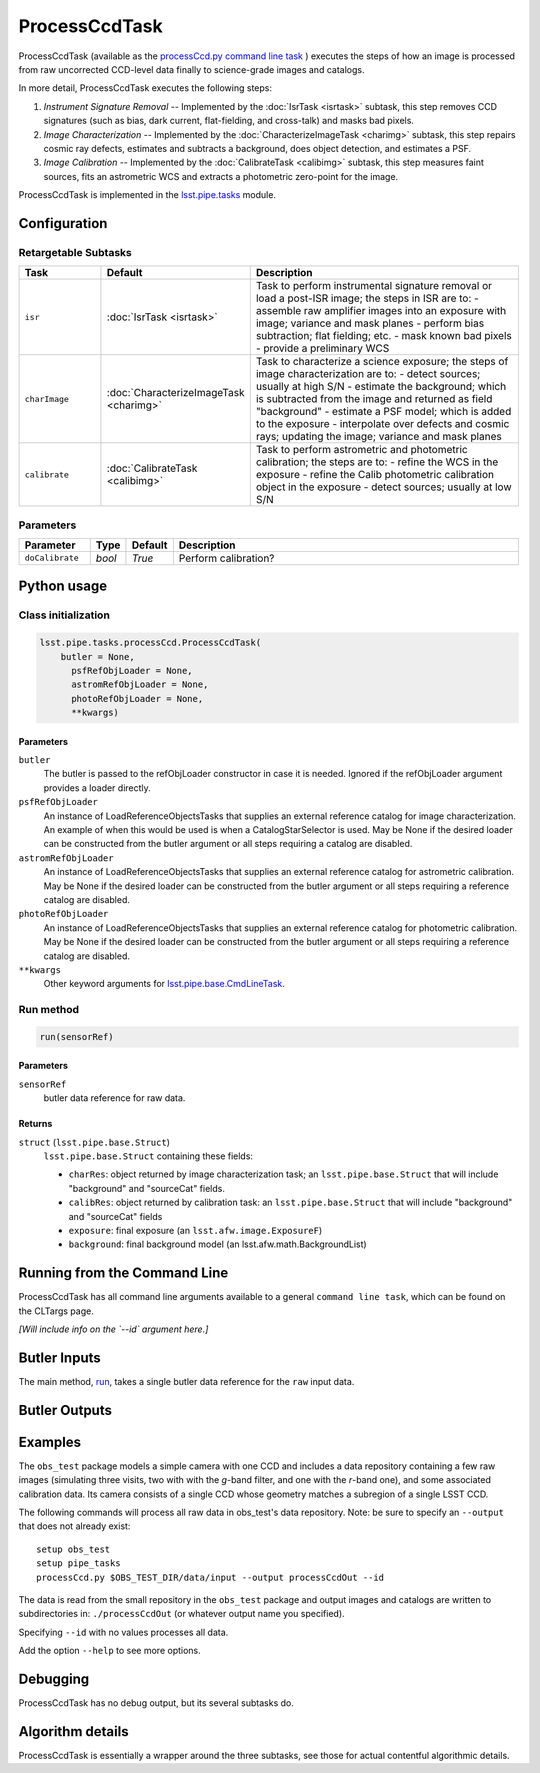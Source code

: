 
##############
ProcessCcdTask
##############

ProcessCcdTask (available as the `processCcd.py`_ `command line task <#>`_ ) executes the steps of how an image is processed from raw
uncorrected CCD-level data finally to science-grade images and
catalogs.

.. _processCcd.py: https://lsst-web.ncsa.illinois.edu/doxygen/x_masterDoxyDoc/process_ccd_8py_source.html

In more detail, ProcessCcdTask executes the following steps:


1.  `Instrument Signature Removal` -- Implemented by the :doc:`IsrTask <isrtask>` subtask, this step removes CCD signatures (such as bias, dark current, flat-fielding, and cross-talk) and masks bad pixels.

2. `Image Characterization` -- Implemented by the :doc:`CharacterizeImageTask <charimg>` subtask, this step repairs cosmic ray defects, estimates and subtracts a background, does object detection, and estimates a PSF.
  
3. `Image Calibration`  -- Implemented by the :doc:`CalibrateTask <calibimg>` subtask, this step measures faint sources, fits an astrometric WCS and extracts a photometric zero-point for the image.


ProcessCcdTask is implemented in the `lsst.pipe.tasks`_ module.

.. _lsst.pipe.tasks: https://lsst-web.ncsa.illinois.edu/doxygen/x_masterDoxyDoc/pipe_tasks.html
    

Configuration
=============

Retargetable Subtasks
---------------------

.. csv-table:: 
   :header: Task, Default, Description
   :widths: 15, 25, 50

	``isr``,   :doc:`IsrTask <isrtask>`, Task to perform instrumental signature removal or load a post-ISR image; the steps in ISR are to:	- assemble raw amplifier images into an exposure with image; variance and mask planes	- perform bias subtraction; flat fielding; etc.	- mask known bad pixels	- provide a preliminary WCS		
	``charImage``, :doc:`CharacterizeImageTask <charimg>`, Task to characterize a science exposure; the steps of image characterization are to:	- detect sources; usually at high S/N	- estimate the background; which is subtracted from the image and returned as field "background"	- estimate a PSF model; which is added to the exposure	- interpolate over defects and cosmic rays; updating the image; variance and mask planes
	``calibrate``,  :doc:`CalibrateTask <calibimg>`, Task to perform astrometric and photometric calibration; the steps are to:	- refine the WCS in the exposure	- refine the Calib photometric calibration object in the exposure	- detect sources; usually at low S/N

	
Parameters
----------

.. csv-table:: 
   :header: Parameter, Type, Default, Description
   :widths: 10, 5, 5, 50

     ``doCalibrate`` ,`bool`, `True`, Perform calibration?

Python usage
============
 
Class initialization
--------------------
 
.. code-block:: python
 
   lsst.pipe.tasks.processCcd.ProcessCcdTask(
       butler = None,
    	 psfRefObjLoader = None,
    	 astromRefObjLoader = None,
    	 photoRefObjLoader = None,
    	 **kwargs)
 
Parameters
^^^^^^^^^^
 
``butler``
   The butler is passed to the refObjLoader constructor in case it is needed. Ignored if the refObjLoader argument provides a loader directly.
 
``psfRefObjLoader``
   An instance of LoadReferenceObjectsTasks that supplies an external reference catalog for image characterization. An example of when this would be used is when a CatalogStarSelector is used. May be None if the desired loader can be constructed from the butler argument or all steps requiring a catalog are disabled.
 
``astromRefObjLoader``
   An instance of LoadReferenceObjectsTasks that supplies an external reference catalog for astrometric calibration. May be None if the desired loader can be constructed from the butler argument or all steps requiring a reference catalog are disabled.
 
``photoRefObjLoader``
   An instance of LoadReferenceObjectsTasks that supplies an external reference catalog for photometric calibration. May be None if the desired loader can be constructed from the butler argument or all steps requiring a reference catalog are disabled.
 
``**kwargs``
   Other keyword arguments for `lsst.pipe.base.CmdLineTask`_.

.. _`lsst.pipe.base.CmdLineTask`: https://lsst-web.ncsa.illinois.edu/doxygen/x_masterDoxyDoc/classlsst_1_1pipe_1_1base_1_1cmd_line_task_1_1_cmd_line_task.html


Run method
----------
 
.. code-block:: python
 
   run(sensorRef)

   
Parameters
^^^^^^^^^^
 
``sensorRef``
   butler data reference for raw data.
 
Returns
^^^^^^^
 
``struct`` (``lsst.pipe.base.Struct``)
   ``lsst.pipe.base.Struct`` containing these fields:
 
   - ``charRes``: object returned by image characterization task; an ``lsst.pipe.base.Struct`` that will include "background" and "sourceCat" fields.
   - ``calibRes``: object returned by calibration task: an ``lsst.pipe.base.Struct`` that will include "background" and "sourceCat" fields
   - ``exposure``: final exposure (an ``lsst.afw.image.ExposureF``)
   - ``background``: final background model (an lsst.afw.math.BackgroundList)
 
Running from the Command Line
=============================

ProcessCcdTask has all command line arguments available to a general
``command line task``, which can be found on the CLTargs page.

*[Will include info on the `--id` argument here.]*




Butler Inputs
=============

The main method, `run`_, takes a single butler data reference for the ``raw`` input data.

.. _run: https://lsst-web.ncsa.illinois.edu/doxygen/x_masterDoxyDoc/classlsst_1_1pipe_1_1tasks_1_1process_ccd_1_1_process_ccd_task.html#a82488db6374fb538db2ec4418419bdd4

Butler Outputs
==============

Examples
========

The ``obs_test`` package  models a simple camera with one CCD and includes a data repository containing a few raw images (simulating three visits, two with with the `g`-band filter, and one with the `r`-band one), and some associated calibration data. Its camera consists of a single CCD whose geometry matches a subregion of a single LSST CCD.

The following commands will process all raw data in obs_test's data repository. Note: be sure to specify an ``--output`` that does not already exist::

  setup obs_test
  setup pipe_tasks
  processCcd.py $OBS_TEST_DIR/data/input --output processCcdOut --id

The data is read from the small repository in the ``obs_test`` package and output images and catalogs are written to subdirectories in: ``./processCcdOut`` (or whatever output name you specified).

Specifying ``--id`` with no values processes all data.

Add the option ``--help`` to see more options.


Debugging
=========

ProcessCcdTask has no debug output, but its several subtasks do.


Algorithm details
=================

ProcessCcdTask is essentially a wrapper around the three subtasks, see those for actual contentful algorithmic details.
